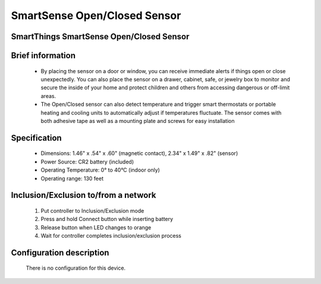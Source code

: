 SmartSense Open/Closed Sensor
--------------------------------
SmartThings SmartSense Open/Closed Sensor
~~~~~~~~~~~~~~~~~~~~~~~~~~~~~~~~~~~~~~

	.. image:: ../../images/door_window/smartsense_open_close.jpg
	.. :align: left

Brief information
~~~~~~~~~~~~~~~~~~~~
	- By placing the sensor on a door or window, you can receive immediate alerts if things open or close unexpectedly. You can also place the sensor on a drawer, cabinet, safe, or jewelry box to monitor and secure the inside of your home and protect children and others from accessing dangerous or off-limit areas.
	- The Open/Closed sensor can also detect temperature and trigger smart thermostats or portable heating and cooling units to automatically adjust if temperatures fluctuate. The sensor comes with both adhesive tape as well as a mounting plate and screws for easy installation

Specification
~~~~~~~~~~~~~~~~~~~~~
	- Dimensions: 1.46" x .54" x .60" (magnetic contact), 2.34" x 1.49" x .82" (sensor)
	- Power Source: CR2 battery (included)
	- Operating Temperature: 0° to 40°C (indoor only)
	- Operating range: 130 feet
	


Inclusion/Exclusion to/from a network
~~~~~~~~~~~~~~~~~~~~~~~
	#. Put controller to Inclusion/Exclusion mode
	#. Press and hold Connect button while inserting battery
	#. Release button when LED changes to orange
	#. Wait for controller completes inclusion/exclusion process


	.. image:: ../../images/door_window/smartsense_open_close_i.png
	.. :align: left
	

Configuration description
~~~~~~~~~~~~~~~~~~~~~~~~~~
	There is no configuration for this device.
	
